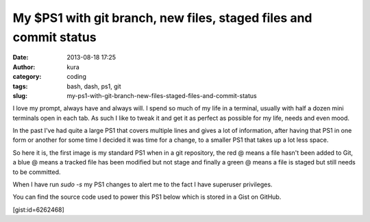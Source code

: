 My $PS1 with git branch, new files, staged files and commit status
##################################################################
:date: 2013-08-18 17:25
:author: kura
:category: coding
:tags: bash, dash, ps1, git
:slug: my-ps1-with-git-branch-new-files-staged-files-and-commit-status

I love my prompt, always have and always will. I spend so much of my life
in a terminal, usually with half a dozen mini terminals open in each tab.
As such I like to tweak it and get it as perfect as possible for my life, needs
and even mood.

In the past I've had quite a large PS1 that covers multiple lines and gives a
lot of information, after having that PS1 in one form or another for some time
I decided it was time for a change, to a smaller PS1 that takes up a lot less
space.

So here it is, the first image is my standard PS1 when in a git repository,
the red @ means a file hasn't been added to Git, a blue @ means a tracked file
has been modified but not stage and finally a green @ means a file is staged
but still needs to be committed.

.. image:: https://kura.io/images/new-ps1.png
    :alt: PS1 while in a git repository

When I have run `sudo -s` my PS1 changes to alert me to the fact I have
superuser privileges.

.. image:: https://kura.io/images/new-ps1-root.png
    :alt: PS1 when I have scary privileges

You can find the source code used to power this PS1 below which is stored in a
Gist on GitHub.

[gist:id=6262468]
